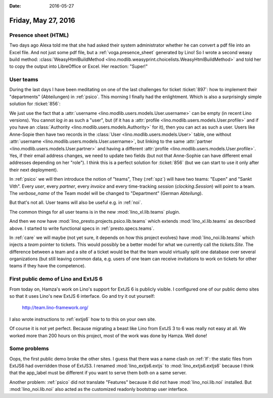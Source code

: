 :date: 2016-05-27

====================
Friday, May 27, 2016
====================

Presence sheet (HTML)
=====================

Two days ago Alexa told me that she had asked their system
administrator whether he can convert a pdf file into an Excel
file. And not just some pdf file, but a :ref:`voga.presence_sheet`
generated by Lino!  So I wrote a second weasy build method:
:class:`WeasyHtmlBuildMethod
<lino.modlib.weasyprint.choicelists.WeasyHtmlBuildMethod>` and told
her to copy the output into LibreOffice or Excel. Her reaction:
"Super!"


User teams
==========

During the last days I have been meditating on one of the last
challenges for ticket :ticket:`897`: how to implement their
"departments" (Abteilungen) in :ref:`psico`.  This morning I finally
had the enlightment.  Which is also a surprisingly simple solution for
:ticket:`856`:

We just use the fact that a :attr:`username
<lino.modlib.users.models.User.username>` can be empty (in recent Lino
versions). You cannot *log in* as such a "user", but (if it has a
:attr:`profile <lino.modlib.users.models.User.profile>` and if you
have an :class:`Authority <lino.modlib.users.models.Authority>` for
it), then you can act as such a user. Users like Anne-Sopie then have
two records in the :class:`User <lino.modlib.users.models.User>`
table, one without :attr:`username
<lino.modlib.users.models.User.username>`, but linking to the same
:attr:`partner <lino.modlib.users.models.User.partner>` and having a
different :attr:`profile
<lino.modlib.users.models.User.profile>`. Yes, if their email address
changes, we need to update two fields (but not that Anne-Sophie can
have different email addresses depending on her "role"). I think this
is a perfect solution for :ticket:`856` (but we can start to use it
only after their next deployment).

In :ref:`psico` we will then introduce the notion of "teams", They
(:ref:`spz`) will have two teams: "Eupen" and "Sankt Vith".  Every
*user*, every *partner*, every *invoice* and every time-tracking
*session* (`clocking.Session`) will point to a team. The
`verbose_name` of the Team model will be changed to "Department"
(German *Abteilung*).

But that's not all. User teams will also be useful e.g. in :ref:`noi`.

The common things for all user teams is in the new
:mod:`lino_xl.lib.teams` plugin.

And then we now have :mod:`lino_presto.projects.psico.lib.teams` which
extends :mod:`lino_xl.lib.teams` as described above.  I started
to write functional specs in :ref:`presto.specs.teams`.

In :ref:`care` we will maybe (not yet sure, it depends on how this
project evolves) have :mod:`lino_noi.lib.teams` which injects a `team`
pointer to tickets. This would possibly be a better model for what we
currently call the `tickets.Site`. The difference between a team and a
site of a ticket would be that the team would virtually split one
database over several organizations (but still leaving common data,
e.g. users of one team can receive invitations to work on tickets for
other teams if they have the competence).


First public demo of Lino and ExtJS 6
=====================================

From today on, Hamza's work on Lino's support for ExtJS 6 is publicly
visible.  I configured one of our public demo sites so that it uses
Lino's new ExtJS 6 interface. Go and try it out yourself:

  http://team.lino-framework.org/ 

I also wrote instructions to :ref:`extjs6` how to to this on your own
site.

Of course it is not yet perfect. Because migrating a beast like Lino
from ExtJS 3 to 6 was really not easy at all.  We worked more than 200
hours on this project, most of the work was done by Hamza. Well done!


Some problems
=============

Oops, the first public demo broke the other sites. I guess that there
was a name clash on :ref:`lf`: the static files from ExtJS6 had
overridden those of ExtJS3. I renamed :mod:`lino_extjs6.extjs` to
:mod:`lino_extjs6.extjs6` because I think that the app_label must be
different if you want to serve them both on a same server.

Another problem: :ref:`psico` did not translate "Features" because it
did not have :mod:`lino_noi.lib.noi` installed.  But
:mod:`lino_noi.lib.noi` also acted as the customized readonly
bootstrap user interface.
